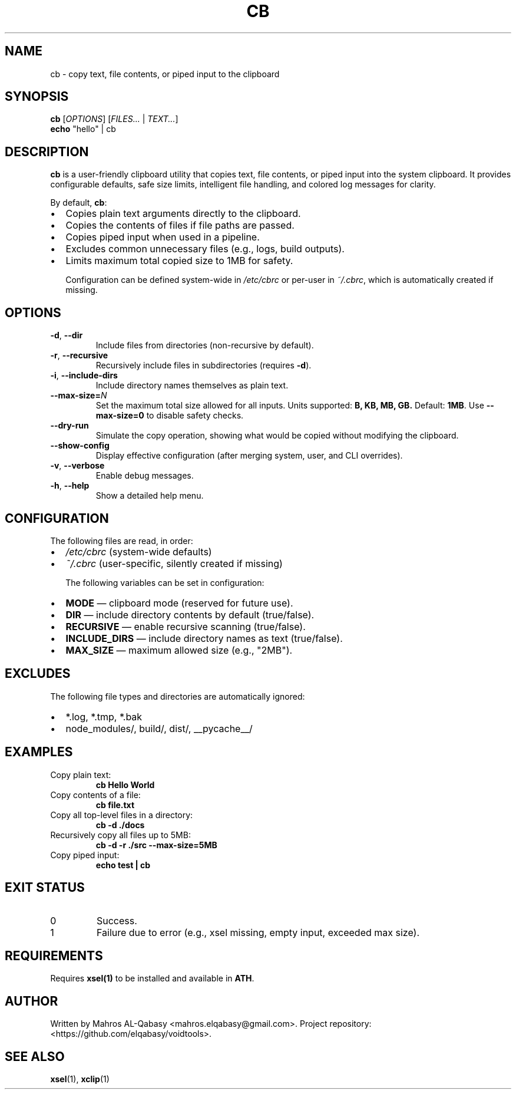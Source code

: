 .TH CB 1 "August 2025" "cb 1.0" "User Commands"
.SH NAME
cb \- copy text, file contents, or piped input to the clipboard
.SH SYNOPSIS
.B cb
[\fIOPTIONS\fR] [\fIFILES...\fR | \fITEXT...\fR]
.br
.B echo
"hello" | cb
.SH DESCRIPTION
.B cb
is a user-friendly clipboard utility that copies text, file contents, or piped
input into the system clipboard. It provides configurable defaults, safe size
limits, intelligent file handling, and colored log messages for clarity.

By default, \fBcb\fR:
.IP \[bu] 2
Copies plain text arguments directly to the clipboard.
.IP \[bu]
Copies the contents of files if file paths are passed.
.IP \[bu]
Copies piped input when used in a pipeline.
.IP \[bu]
Excludes common unnecessary files (e.g., logs, build outputs).
.IP \[bu]
Limits maximum total copied size to 1MB for safety.

Configuration can be defined system-wide in
.IR /etc/cbrc
or per-user in
.IR ~/.cbrc ,
which is automatically created if missing.

.SH OPTIONS
.TP
.BR -d ", " --dir
Include files from directories (non-recursive by default).
.TP
.BR -r ", " --recursive
Recursively include files in subdirectories (requires \fB-d\fR).
.TP
.BR -i ", " --include-dirs
Include directory names themselves as plain text.
.TP
.BR --max-size=\fIN\fR
Set the maximum total size allowed for all inputs. Units supported:
.B B, KB, MB, GB.
Default: \fB1MB\fR.
Use \fB--max-size=0\fR to disable safety checks.
.TP
.B --dry-run
Simulate the copy operation, showing what would be copied without modifying the clipboard.
.TP
.B --show-config
Display effective configuration (after merging system, user, and CLI overrides).
.TP
.BR -v ", " --verbose
Enable debug messages.
.TP
.BR -h ", " --help
Show a detailed help menu.

.SH CONFIGURATION
The following files are read, in order:
.IP \[bu] 2
\fI/etc/cbrc\fR (system-wide defaults)
.IP \[bu]
\fI~/.cbrc\fR (user-specific, silently created if missing)

The following variables can be set in configuration:
.IP \[bu] 2
\fBMODE\fR        — clipboard mode (reserved for future use).
.IP \[bu]
\fBDIR\fR         — include directory contents by default (true/false).
.IP \[bu]
\fBRECURSIVE\fR   — enable recursive scanning (true/false).
.IP \[bu]
\fBINCLUDE_DIRS\fR — include directory names as text (true/false).
.IP \[bu]
\fBMAX_SIZE\fR    — maximum allowed size (e.g., "2MB").

.SH EXCLUDES
The following file types and directories are automatically ignored:
.IP \[bu] 2
*.log, *.tmp, *.bak
.IP \[bu]
node_modules/, build/, dist/, __pycache__/

.SH EXAMPLES
.TP
Copy plain text:
.B cb "Hello World"
.TP
Copy contents of a file:
.B cb file.txt
.TP
Copy all top-level files in a directory:
.B cb -d ./docs
.TP
Recursively copy all files up to 5MB:
.B cb -d -r ./src --max-size=5MB
.TP
Copy piped input:
.B echo "test" | cb

.SH EXIT STATUS
.TP
0
Success.
.TP
1
Failure due to error (e.g., xsel missing, empty input, exceeded max size).

.SH REQUIREMENTS
Requires \fBxsel(1)\fR to be installed and available in \fB\$PATH\fR.

.SH AUTHOR
Written by Mahros AL-Qabasy <mahros.elqabasy@gmail.com>.  
Project repository: <https://github.com/elqabasy/voidtools>.

.SH SEE ALSO
.BR xsel (1),
.BR xclip (1)
